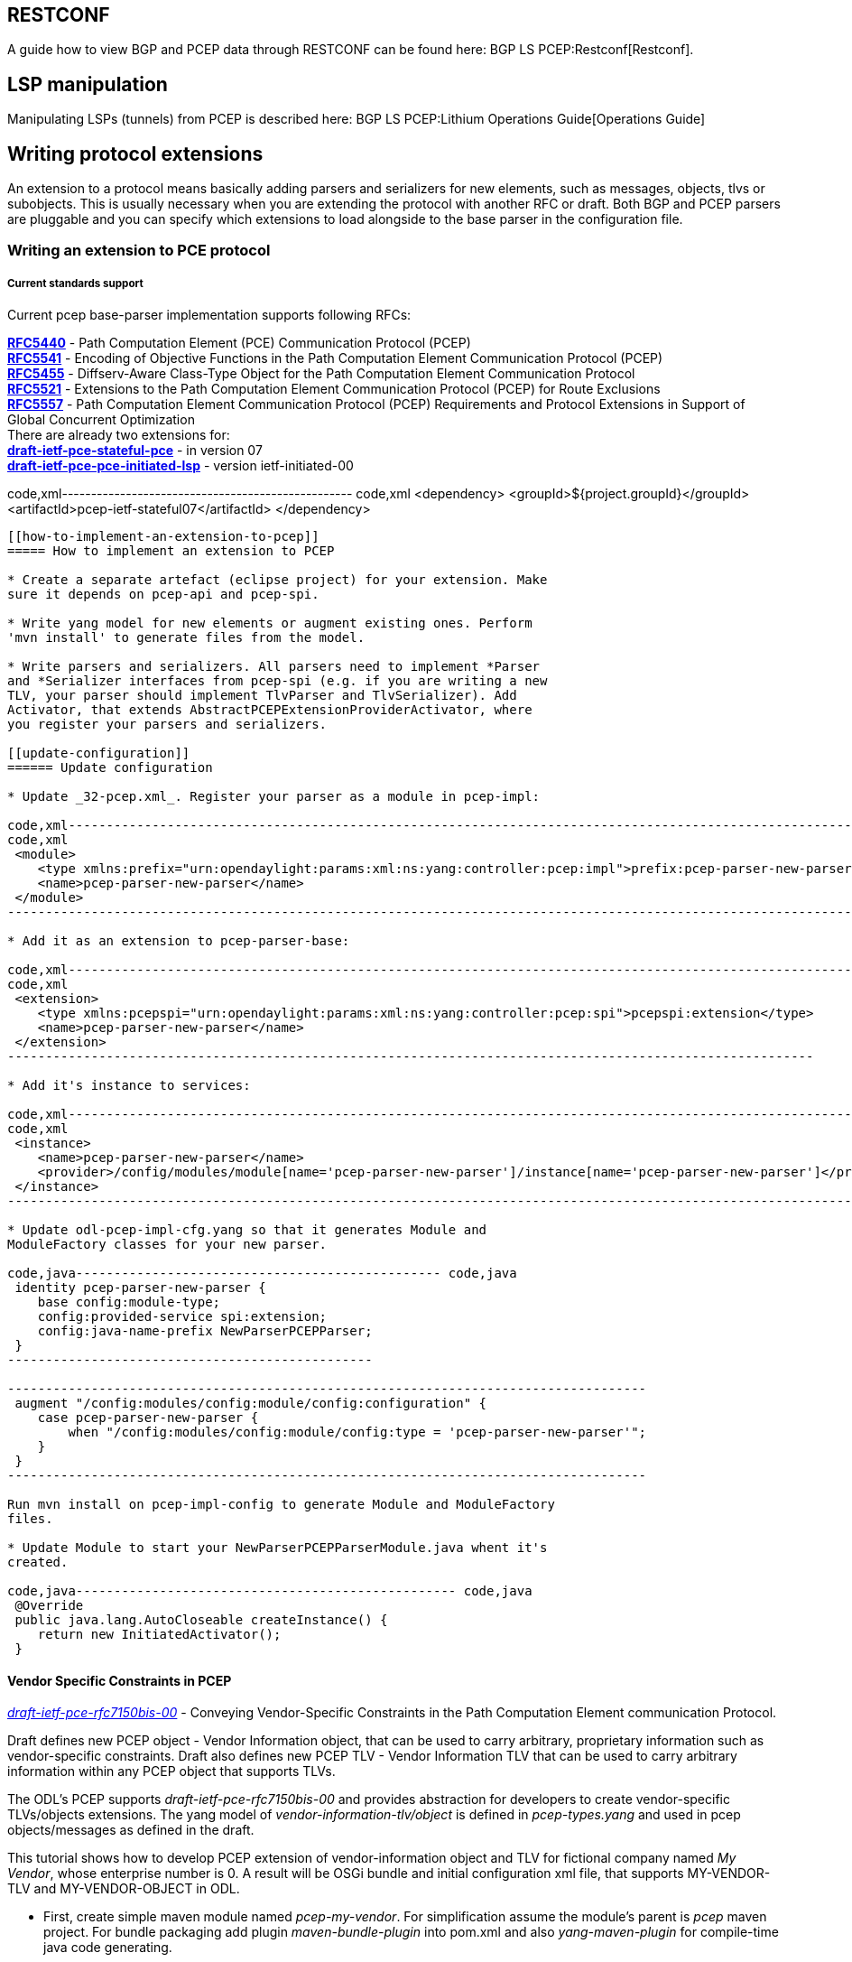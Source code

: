[[restconf]]
== RESTCONF

A guide how to view BGP and PCEP data through RESTCONF can be found
here: BGP LS PCEP:Restconf[Restconf].

[[lsp-manipulation]]
== LSP manipulation

Manipulating LSPs (tunnels) from PCEP is described here:
BGP LS PCEP:Lithium Operations Guide[Operations Guide]

[[writing-protocol-extensions]]
== Writing protocol extensions

An extension to a protocol means basically adding parsers and
serializers for new elements, such as messages, objects, tlvs or
subobjects. This is usually necessary when you are extending the
protocol with another RFC or draft. Both BGP and PCEP parsers are
pluggable and you can specify which extensions to load alongside to the
base parser in the configuration file.

[[writing-an-extension-to-pce-protocol]]
=== Writing an extension to PCE protocol

[[current-standards-support]]
===== Current standards support

Current pcep base-parser implementation supports following RFCs:

*http://tools.ietf.org/html/rfc5440[RFC5440]* - Path Computation Element
(PCE) Communication Protocol (PCEP) +
*http://tools.ietf.org/html/rfc5541[RFC5541]* - Encoding of Objective
Functions in the Path Computation Element Communication Protocol
(PCEP) +
*http://tools.ietf.org/html/rfc5455[RFC5455]* - Diffserv-Aware
Class-Type Object for the Path Computation Element Communication
Protocol +
*http://tools.ietf.org/html/rfc5521[RFC5521]* - Extensions to the Path
Computation Element Communication Protocol (PCEP) for Route Exclusions +
*http://tools.ietf.org/html/rfc5557[RFC5557]* - Path Computation Element
Communication Protocol (PCEP) Requirements and Protocol Extensions in
Support of Global Concurrent Optimization +
 There are already two extensions for: +
*http://tools.ietf.org/html/draft-ietf-pce-stateful-pce[draft-ietf-pce-stateful-pce]*
- in version 07 +
*http://tools.ietf.org/html/draft-ietf-pce-pce-initiated-lsp[draft-ietf-pce-pce-initiated-lsp]*
- version ietf-initiated-00 +

code,xml-------------------------------------------------- code,xml
 <dependency>
     <groupId>${project.groupId}</groupId>
     <artifactId>pcep-ietf-stateful07</artifactId>
 </dependency>
--------------------------------------------------

[[how-to-implement-an-extension-to-pcep]]
===== How to implement an extension to PCEP

* Create a separate artefact (eclipse project) for your extension. Make
sure it depends on pcep-api and pcep-spi.

* Write yang model for new elements or augment existing ones. Perform
'mvn install' to generate files from the model.

* Write parsers and serializers. All parsers need to implement *Parser
and *Serializer interfaces from pcep-spi (e.g. if you are writing a new
TLV, your parser should implement TlvParser and TlvSerializer). Add
Activator, that extends AbstractPCEPExtensionProviderActivator, where
you register your parsers and serializers.

[[update-configuration]]
====== Update configuration

* Update _32-pcep.xml_. Register your parser as a module in pcep-impl:

code,xml----------------------------------------------------------------------------------------------------------------------
code,xml
 <module>
    <type xmlns:prefix="urn:opendaylight:params:xml:ns:yang:controller:pcep:impl">prefix:pcep-parser-new-parser</type>
    <name>pcep-parser-new-parser</name>
 </module>
----------------------------------------------------------------------------------------------------------------------

* Add it as an extension to pcep-parser-base:

code,xml----------------------------------------------------------------------------------------------------------
code,xml
 <extension>
    <type xmlns:pcepspi="urn:opendaylight:params:xml:ns:yang:controller:pcep:spi">pcepspi:extension</type>
    <name>pcep-parser-new-parser</name>
 </extension>
----------------------------------------------------------------------------------------------------------

* Add it's instance to services:

code,xml----------------------------------------------------------------------------------------------------------------------
code,xml
 <instance>
    <name>pcep-parser-new-parser</name>
    <provider>/config/modules/module[name='pcep-parser-new-parser']/instance[name='pcep-parser-new-parser']</provider>
 </instance>
----------------------------------------------------------------------------------------------------------------------

* Update odl-pcep-impl-cfg.yang so that it generates Module and
ModuleFactory classes for your new parser.

code,java------------------------------------------------ code,java
 identity pcep-parser-new-parser {
    base config:module-type;
    config:provided-service spi:extension;
    config:java-name-prefix NewParserPCEPParser;
 }
------------------------------------------------

------------------------------------------------------------------------------------
 augment "/config:modules/config:module/config:configuration" {
    case pcep-parser-new-parser {
        when "/config:modules/config:module/config:type = 'pcep-parser-new-parser'";
    }
 }
------------------------------------------------------------------------------------

Run mvn install on pcep-impl-config to generate Module and ModuleFactory
files.

* Update Module to start your NewParserPCEPParserModule.java whent it's
created.

code,java-------------------------------------------------- code,java
 @Override
 public java.lang.AutoCloseable createInstance() {
    return new InitiatedActivator();
 }
--------------------------------------------------

[[vendor-specific-constraints-in-pcep]]
==== Vendor Specific Constraints in PCEP

http://tools.ietf.org/html/draft-ietf-pce-rfc7150bis-00[_draft-ietf-pce-rfc7150bis-00_]
- Conveying Vendor-Specific Constraints in the Path Computation Element
communication Protocol.

Draft defines new PCEP object - Vendor Information object, that can be
used to carry arbitrary, proprietary information such as vendor-specific
constraints. Draft also defines new PCEP TLV - Vendor Information TLV
that can be used to carry arbitrary information within any PCEP object
that supports TLVs.

The ODL's PCEP supports _draft-ietf-pce-rfc7150bis-00_ and provides
abstraction for developers to create vendor-specific TLVs/objects
extensions. The yang model of _vendor-information-tlv/object_ is defined
in _pcep-types.yang_ and used in pcep objects/messages as defined in the
draft.

This tutorial shows how to develop PCEP extension of vendor-information
object and TLV for fictional company named _My Vendor_, whose enterprise
number is 0. A result will be OSGi bundle and initial configuration xml
file, that supports MY-VENDOR-TLV and MY-VENDOR-OBJECT in ODL.

* First, create simple maven module named _pcep-my-vendor_. For
simplification assume the module's parent is _pcep_ maven project. For
bundle packaging add plugin _maven-bundle-plugin_ into pom.xml and also
_yang-maven-plugin_ for compile-time java code generating.

code,xml-------------------------------------------------------------------------------
code,xml
  <artifactId>pcep-my-vendor</artifactId>
  <description>PCEP MY VENDOR EXTENSION</description>
  <packaging>bundle</packaging>
  <name>${project.artifactId}</name>
  <build>
    <plugins>
      <plugin>
        <groupId>org.apache.felix</groupId>
        <artifactId>maven-bundle-plugin</artifactId>
        <extensions>true</extensions>
        <configuration>
          <instructions>
            <Bundle-Name>${project.groupId}.${project.artifactId}</Bundle-Name>
          </instructions>
        </configuration>
      </plugin>
      <plugin>
        <groupId>org.opendaylight.yangtools</groupId>
        <artifactId>yang-maven-plugin</artifactId>
      </plugin>
    </plugins>
  </build>
-------------------------------------------------------------------------------

* Add required dependencies into _pom.xml_

code,xml---------------------------------------------------- code,xml
  <dependencies>
    <dependency>
      <groupId>org.opendaylight.controller</groupId>
      <artifactId>config-api</artifactId>
    </dependency>
    <dependency>
      <groupId>${project.groupId}</groupId>
      <artifactId>pcep-api</artifactId>
    </dependency>
    <dependency>
      <groupId>${project.groupId}</groupId>
      <artifactId>pcep-spi</artifactId>
    </dependency>
    <dependency>
      <groupId>${project.groupId}</groupId>
      <artifactId>pcep-impl</artifactId>
    </dependency>
  </dependencies>
----------------------------------------------------

[[vendor-information-tlv]]
===== Vendor Information TLV

The Vendor Information TLV can be used to carry vendor-specific
information that applies to a specific PCEP object by including the TLV
in the object. For the tutorial purposes, define MY-VENDOR-TLV, which
can be loaded wih just simple unsigned 32-bit integer (4 bytes) as it's
value and the TLV is carried in Open object.

* *Yang model*
** Initial step is to extend _pcep-types_ and _pcep-message_ yang
models, augmentation target is _enterprise-specific-information_
(choice) located in Open messages's Open object. Create yang file (i.e.
_pcep-my-vendor.yang_), in project's _src/main/yang_ folder, with
definition of the vendor information and required augmentations.
** Now build project with maven, after that generated Java API's appears
in _target/generated-sources/sal_.

-----------------------------------------------------------------------------------------------------------------------
grouping my-vendor-information {
    leaf payload {
        type uint32;
    }
}

augment "/msg:open/msg:open-message/msg:open/msg:tlvs/msg:vendor-information-tlv/msg:enterprise-specific-information" {
    case my-vendor {
        when "enterprise-number = 0";
        uses my-vendor-information;
    }
}
-----------------------------------------------------------------------------------------------------------------------

* *Vendor Information TLV parser/serializer*
** Next step is an implemantation of the
_enterprise-sepecific-information_ (TLV's value) parser/serializer. It
is simple serialization/deserialization of unsigned integer (long type
in Java representation), other functionality is already presented in
_org.opendaylight.protocol.pcep.impl.tlv.AbstractVendorInformationTlvParser_
abstract class. Create class extending
_AbstractVendorInformationTlvParser_ and implement missing methods.

code,java-----------------------------------------------------------------------------------------------------------------------
code,java
public class MyVendorInformationTlvParser extends AbstractVendorInformationTlvParser {

    private static final EnterpriseNumber EN = new EnterpriseNumber(0L);

    @Override
    public EnterpriseNumber getEnterpriseNumber() {
        return EN;
    }

    @Override
    public EnterpriseSpecificInformation parseEnterpriseSpecificInformation(final ByteBuf buffer)
            throws PCEPDeserializerException {
        return new MyVendorBuilder().setPayload(buffer.readUnsignedInt()).build();
    }

    @Override
    public void serializeEnterpriseSpecificInformation(final EnterpriseSpecificInformation esi, final ByteBuf buffer) {
        final MyVendor myVendorInfo = (MyVendor) esi;
        buffer.writeInt(myVendorInfo.getPayload().intValue());
    }

}
-----------------------------------------------------------------------------------------------------------------------

* *Vendor Information TLV activator*
** Now, parser/serializer needs to be registered to
_VendorInformationTlvRegistry_. Create class extending
_AbstractPCEPExtensionProviderActivator_ and implement _startImpl_
method - register parser idenfied by enterprise number and register
serializer identified by the class extending
_EnterpriseSpecificInformation_.

code,java---------------------------------------------------------------------------------------------------
code,java
public class Activator extends AbstractPCEPExtensionProviderActivator {

    @Override
    protected List<AutoCloseable> startImpl(PCEPExtensionProviderContext context) {
        final List<AutoCloseable> regs = new ArrayList<>();
        final MyVendorInformationTlvParser parser = new MyVendorInformationTlvParser();
        regs.add(context.registerVendorInformationTlvParser(parser.getEnterpriseNumber(), parser));
        regs.add(context.registerVendorInformationTlvSerializer(MyVendor.class, parser));
        return regs;
    }

}
---------------------------------------------------------------------------------------------------

* *Configuration module*
** Next, create configuration yang module with name i.e.
_pcep-my-vendor-cfg.yang_. Define My Vendor parser _extension_ service
provider config module.
** Build project with maven to generate cofiguration module and module
factory. They are located in _src/main/java_.
** Implement _MyVendorPCEPParserModule#createInstance()_ - return
instance of _Activator_ created above.

-----------------------------------------------------------------------------------
identity pcep-parser-my-vendor {
    base config:module-type;
    config:provided-service spi:extension;
    config:java-name-prefix MyVendorPCEPParser;
}

augment "/config:modules/config:module/config:configuration" {
    case pcep-parser-my-vendor {
        when "/config:modules/config:module/config:type = 'pcep-parser-my-vendor'";
    }
}
-----------------------------------------------------------------------------------

code,java----------------------------------------------------- code,java
    @Override
    public java.lang.AutoCloseable createInstance() {
        return new Activator();
    }
-----------------------------------------------------

* *Initial configuration*
** Finally, create initial configuration xml file, where module
_pcep-parser-my-vendor_ is instantiated and injected into the
_global-pcep-extensions_.

code,xml---------------------------------------------------------------------------------------------------------------------------------------------------
code,xml
<snapshot>
    <required-capabilities>
        <capability>urn:opendaylight:params:xml:ns:yang:controller:pcep:spi?module=odl-pcep-spi-cfg&amp;revision=2013-11-15</capability>
       <capability>urn:opendaylight:params:xml:ns:yang:controller:pcep:my:vendor:cfg?module=pcep-my-vendor-cfg&amp;revision=2014-09-20</capability>
    </required-capabilities>
    <configuration>
        <data xmlns="urn:ietf:params:xml:ns:netconf:base:1.0">
            <modules xmlns="urn:opendaylight:params:xml:ns:yang:controller:config">
                <module>
                    <type xmlns:prefix="urn:opendaylight:params:xml:ns:yang:controller:pcep:spi">prefix:pcep-extensions-impl</type>
                    <name>global-pcep-extensions</name>
                    <extension>
                        <type xmlns:pcepspi="urn:opendaylight:params:xml:ns:yang:controller:pcep:spi">pcepspi:extension</type>
                        <name>pcep-parser-my-vendor</name>
                    </extension>
                </module>
                <module>
                    <type xmlns:prefix="urn:opendaylight:params:xml:ns:yang:controller:pcep:my:vendor:cfg">prefix:pcep-parser-my-vendor</type>
                    <name>pcep-parser-my-vendor</name>
                </module>
            </modules>
            <services xmlns="urn:opendaylight:params:xml:ns:yang:controller:config">
                <service>
                    <type xmlns:pcepspi="urn:opendaylight:params:xml:ns:yang:controller:pcep:spi">pcepspi:extension</type>
                    <instance>
                        <name>pcep-parser-my-vendor</name>
                        <provider>/config/modules/module[name='pcep-parser-my-vendor']/instance[name='pcep-parser-my-vendor']</provider>
                    </instance>
                </service>
           </services>
        </data>
    </configuration>
</snapshot>
---------------------------------------------------------------------------------------------------------------------------------------------------

[[vendor-information-object]]
===== Vendor Information object

For the tutorial purposes, define MY-VENDOR-OBJECT, which can be loaded
with Ipv4 address (4 bytes) as it's value and the object is carried in
PCRep message's response.

* *Yang model*
** Initial step is to extend _pcep-types_ and _pcep-message_ yang
models, augmentation target is _enterprise-specific-information_
(choice) located in PCRep messages. Create yang file (i.e.
_pcep-my-vendor.yang_), in project's _src/main/yang_ folder, with
definition of the vendor information and required augmentations.
** Now build project with maven, after that generated Java API's appears
in _target/generated-sources/sal_.

----------------------------------------------------------------------------------------------------------------------
grouping my-vendor-information {
    leaf payload {
        type inet:ipv4-address;
    }
}

augment "/msg:pcrep/msg:pcrep-message/msg:replies/msg:vendor-information-object/msg:enterprise-specific-information" {
    case my-vendor {
        when "enterprise-number = 0";
        uses my-vendor-information;
    }
}
----------------------------------------------------------------------------------------------------------------------

* *Vendor Information object parser/serializer*
** Next step is an implemantation of the
_enterprise-sepecific-information_ (Object's value) parser/serializer.
It is simple serialization/deserialization of Ipv4 Address, other
functionality is already presented in
_org.opendaylight.protocol.pcep.impl.object.AbstractVendorInformationObjectParser_
abstract class. Create class extending
_AbstractVendorInformationObjectParser_ and implement missing methods.

code,java-----------------------------------------------------------------------------------------------------------------------
code,java
public class MyVendorInformationObjectParser extends AbstractVendorInformationObjectParser {

    private static final EnterpriseNumber EN = new EnterpriseNumber(0L);

    @Override
    public EnterpriseNumber getEnterpriseNumber() {
        return EN;
    }

    @Override
    public EnterpriseSpecificInformation parseEnterpriseSpecificInformation(final ByteBuf buffer)
            throws PCEPDeserializerException {
        return new MyVendorBuilder().setPayload(Ipv4Util.addressForByteBuf(buffer)).build();
    }

    @Override
    public void serializeEnterpriseSpecificInformation(final EnterpriseSpecificInformation esi, final ByteBuf buffer) {
        final MyVendor myVendor = (MyVendor) esi;
        buffer.writeBytes(Ipv4Util.bytesForAddress(myVendor.getPayload()));
    }

}
-----------------------------------------------------------------------------------------------------------------------

* *Vendor Information object activator*
** Now, parser/serializer needs to be registered to
_VendorInformationObjectRegistry_. Create class extending
_AbstractPCEPExtensionProviderActivator_ and implement _startImpl_
method - register parser idenfied by enterprise number and register
serializer identified by the class extending
_EnterpriseSpecificInformation_.

code,java------------------------------------------------------------------------------------------------------
code,java
public class Activator extends AbstractPCEPExtensionProviderActivator {

    @Override
    protected List<AutoCloseable> startImpl(PCEPExtensionProviderContext context) {
        final List<AutoCloseable> regs = new ArrayList<>();
        final MyVendorInformationObjectParser parser = new MyVendorInformationObjectParser();
        regs.add(context.registerVendorInformationObjectParser(parser.getEnterpriseNumber(), parser));
        regs.add(context.registerVendorInformationObjectSerializer(MyVendor.class, parser));
        return regs;
    }

}
------------------------------------------------------------------------------------------------------

* *Configuration module*
** Next, create configuration yang module with name i.e.
_pcep-my-vendor-cfg.yang_. Define My Vendor parser _extension_ service
provider config module.
** Build project with maven to generate cofiguration module and module
factory. They are located in _src/main/java_.
** Implement _MyVendorPCEPParserModule#createInstance()_ - return
instance of _Activator_ created above.

-----------------------------------------------------------------------------------
identity pcep-parser-my-vendor {
    base config:module-type;
    config:provided-service spi:extension;
    config:java-name-prefix MyVendorPCEPParser;
}

augment "/config:modules/config:module/config:configuration" {
    case pcep-parser-my-vendor {
        when "/config:modules/config:module/config:type = 'pcep-parser-my-vendor'";
    }
}
-----------------------------------------------------------------------------------

code,java----------------------------------------------------- code,java
    @Override
    public java.lang.AutoCloseable createInstance() {
        return new Activator();
    }
-----------------------------------------------------

* *Initial configuration*
** Finally, create initial configuration xml file, where module
_pcep-parser-my-vendor_ is instantiated and injected into the
_global-pcep-extensions_.

code,xml---------------------------------------------------------------------------------------------------------------------------------------------------
code,xml
<snapshot>
    <required-capabilities>
        <capability>urn:opendaylight:params:xml:ns:yang:controller:pcep:spi?module=odl-pcep-spi-cfg&amp;revision=2013-11-15</capability>
       <capability>urn:opendaylight:params:xml:ns:yang:controller:pcep:my:vendor:cfg?module=pcep-my-vendor-cfg&amp;revision=2014-09-20</capability>
    </required-capabilities>
    <configuration>
        <data xmlns="urn:ietf:params:xml:ns:netconf:base:1.0">
            <modules xmlns="urn:opendaylight:params:xml:ns:yang:controller:config">
                <module>
                    <type xmlns:prefix="urn:opendaylight:params:xml:ns:yang:controller:pcep:spi">prefix:pcep-extensions-impl</type>
                    <name>global-pcep-extensions</name>
                    <extension>
                        <type xmlns:pcepspi="urn:opendaylight:params:xml:ns:yang:controller:pcep:spi">pcepspi:extension</type>
                        <name>pcep-parser-my-vendor</name>
                    </extension>
                </module>
                <module>
                    <type xmlns:prefix="urn:opendaylight:params:xml:ns:yang:controller:pcep:my:vendor:cfg">prefix:pcep-parser-my-vendor</type>
                    <name>pcep-parser-my-vendor</name>
                </module>
            </modules>
            <services xmlns="urn:opendaylight:params:xml:ns:yang:controller:config">
                <service>
                    <type xmlns:pcepspi="urn:opendaylight:params:xml:ns:yang:controller:pcep:spi">pcepspi:extension</type>
                    <instance>
                        <name>pcep-parser-my-vendor</name>
                        <provider>/config/modules/module[name='pcep-parser-my-vendor']/instance[name='pcep-parser-my-vendor']</provider>
                    </instance>
                </service>
           </services>
        </data>
    </configuration>
</snapshot>
---------------------------------------------------------------------------------------------------------------------------------------------------

[[writing-an-extension-to-bgp]]
=== Writing an extension to BGP

[[current-standards-support-1]]
===== Current standards support

Current bgp base-parser implementation supports following RFCs:

*http://tools.ietf.org/html/rfc4271[RFC4271]* - A Border Gateway
Protocol 4 (BGP-4) +
*http://tools.ietf.org/html/rfc4724[RFC4724]* - Graceful Restart
Mechanism for BGP +
*http://tools.ietf.org/html/rfc4760[RFC4760]* - Multiprotocol Extensions
for BGP-4 +
*http://tools.ietf.org/html/rfc1997[RFC1997]* - BGP Communities
Attribute +
*http://tools.ietf.org/html/rfc4360[RFC4360]* - BGP Extended Communities
Attribute +
*http://tools.ietf.org/html/rfc6793[RFC6793]* - BGP Support for
Four-Octet Autonomous System (AS) Number Space (NEW speaker only) +
 There is already one extension for: +
*http://tools.ietf.org/html/draft-ietf-idr-ls-distribution[draft-ietf-idr-ls-distribution]*
- in version 04 +

code,xml------------------------------------------ code,xml
 <dependency>
    <groupId>${project.groupId}</groupId>
    <artifactId>bgp-linkstate</artifactId>
 </dependency>
------------------------------------------

[[how-to-implement-an-extension-to-bgp]]
===== How to implement an extension to BGP

* Create a separate artefact (eclipse project) for your extension. Make
sure it depends on pcep-api and pcep-spi.

* Write yang model for new elements or augment existing ones. Perform
'mvn install' to generate files from the model.

* Write parsers and serializers. All parsers need to implement *Parser
and *Serializer interfaces from bgp-spi (e.g. if you are writing a new
Capability, your parser should implement CapabilityParser and
CapabilitySerializer).

* Add Activator, that extends AbstractBGPExtensionProviderActivator,
where you register your parsers and serializers. If your extension adds
another AFI/SAFI you also habe to add another Activator that extends
AbstractRIBExtensionProviderActivator and registrate new address family
and subsequent address family.

[[update-configuration-1]]
====== Update configuration

* Update _31-bgp.xml_. Register your parser as a module in bgp-impl:

code,xml-------------------------------------------------------------------------------------------------------------------
code,xml
 <module>
    <type xmlns:prefix="urn:opendaylight:params:xml:ns:yang:controller:bgp:new-parser">prefix:bgp-new-parser</type>
    <name>bgp-new-parser</name>
 </module>
-------------------------------------------------------------------------------------------------------------------

* Add it as an extension to bgp-parser-base:

code,xml--------------------------------------------------------------------------------------------------------------
code,xml
 <extension>
    <type xmlns:bgpspi="urn:opendaylight:params:xml:ns:yang:controller:bgp:parser:spi">bgpspi:extension</type>
    <name>bgp-new-parser</name>
 </extension>
--------------------------------------------------------------------------------------------------------------

* Add it's instance to services:

code,xml--------------------------------------------------------------------------------------
code,xml
 <instance>
    <name>bgp-new-parser</name>
    <provider>/modules/module[type='bgp-new-parser'][name='bgp-new-parser']</provider>
 </instance>
--------------------------------------------------------------------------------------

Also, if you are introducing new AFI/SAFI, don't forget to registrate
your extension also to RIB.

* Create your own configuration file so that it generates Module and
ModuleFactory classes for your new parser.

------------------------------------------------------------------------------------
 identity bgp-new-parser {
        base config:module-type;
        config:provided-service bgpspi:extension;
        config:provided-service ribspi:extension; // for new AFI/SAFI
        config:java-name-prefix NewParser;
 }

 augment "/config:modules/config:module/config:configuration" {
        case bgp-new-parser {
                when "/config:modules/config:module/config:type = 'bgp-new-parser'";
        }
 }
------------------------------------------------------------------------------------

Run mvn install on your extension artefact to generate Module and
ModuleFactory files.

* Update Module to start your NewParserModule.java whent it's created.

code,java-------------------------------------------------- code,java
 @Override
 public java.lang.AutoCloseable createInstance() {
    return new NewParserActivator();
 }
--------------------------------------------------
